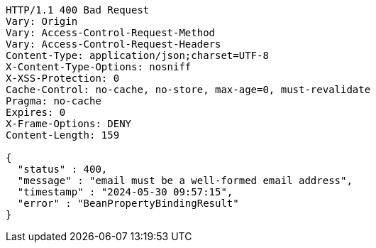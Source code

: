[source,http,options="nowrap"]
----
HTTP/1.1 400 Bad Request
Vary: Origin
Vary: Access-Control-Request-Method
Vary: Access-Control-Request-Headers
Content-Type: application/json;charset=UTF-8
X-Content-Type-Options: nosniff
X-XSS-Protection: 0
Cache-Control: no-cache, no-store, max-age=0, must-revalidate
Pragma: no-cache
Expires: 0
X-Frame-Options: DENY
Content-Length: 159

{
  "status" : 400,
  "message" : "email must be a well-formed email address",
  "timestamp" : "2024-05-30 09:57:15",
  "error" : "BeanPropertyBindingResult"
}
----